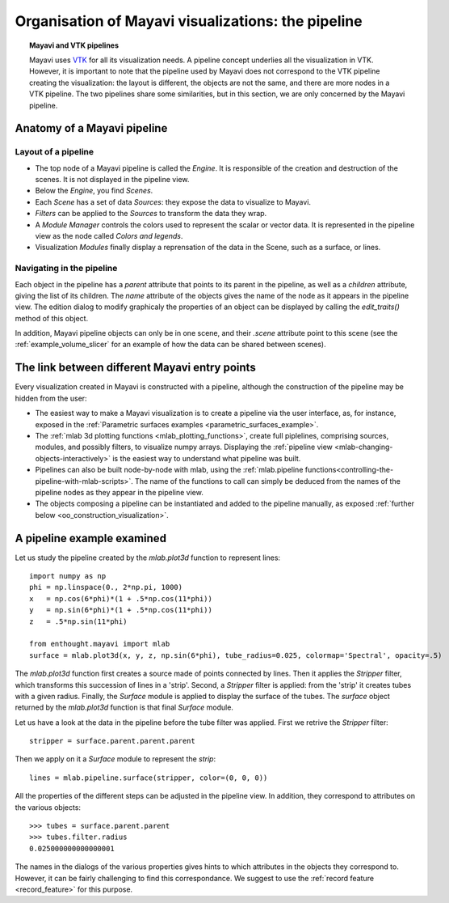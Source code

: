 
.. _organisation_mayavi_visualisations:

Organisation of Mayavi visualizations: the pipeline
====================================================

.. topic:: Mayavi and VTK pipelines

    Mayavi uses `VTK <http://www.vtk.org>`_ for all its visualization needs. 
    A pipeline concept underlies all the visualization in VTK. However,
    it is important to note that the pipeline used by Mayavi does not
    correspond to the VTK pipeline creating the visualization: the layout
    is different, the objects are not the same, and there are more nodes
    in a VTK pipeline. The two pipelines share some similarities, but in
    this section, we are only concerned by the Mayavi pipeline.

Anatomy of a Mayavi pipeline
------------------------------

Layout of a pipeline
.....................

* The top node of a Mayavi pipeline is called the `Engine`. It is
  responsible of the creation and destruction of the scenes. It is not
  displayed in the pipeline view.

* Below the `Engine`, you find `Scenes`.

* Each `Scene` has a set of data `Sources`: they expose the data to
  visualize to Mayavi.

* `Filters` can be applied to the `Sources` to transform the data they
  wrap.

* A `Module Manager` controls the colors used to represent the scalar or
  vector data. It is represented in the pipeline view as the node called
  `Colors and legends`.

* Visualization `Modules` finally display a reprensation of the data in
  the Scene, such as a surface, or lines.

Navigating in the pipeline
............................

Each object in the pipeline has a `parent` attribute that points to its
parent in the pipeline, as well as a `children` attribute, giving the
list of its children. The `name` attribute of the objects gives the name
of the node as it appears in the pipeline view. The edition dialog to
modify graphicaly the properties of an object can be displayed by calling
the `edit_traits()` method of this object.

In addition, Mayavi pipeline objects can only be in one scene, and their
`.scene` attribute point to this scene (see the
:ref:`example_volume_slicer` for an example of how the data can be shared
between scenes).

The link between different Mayavi entry points
------------------------------------------------

Every visualization created in Mayavi is constructed with a pipeline,
although the construction of the pipeline may be hidden from the user:

* The easiest way to make a Mayavi visualization is to create a pipeline
  via the user interface, as, for instance, exposed in the
  :ref:`Parametric surfaces examples <parametric_surfaces_example>`.

* The :ref:`mlab 3d plotting functions <mlab_plotting_functions>`,
  create full piplelines, comprising sources, modules, and possibly
  filters, to visualize numpy arrays. Displaying the 
  :ref:`pipeline view <mlab-changing-objects-interactively>` is the
  easiest way to understand what pipeline was built.

* Pipelines can also be built node-by-node with mlab, using the
  :ref:`mlab.pipeline functions<controlling-the-pipeline-with-mlab-scripts>`. 
  The name of the functions to call can simply be deduced 
  from the names of the pipeline nodes as they appear in the pipeline
  view.

* The objects composing a pipeline can be instantiated and added to the
  pipeline manually, as exposed 
  :ref:`further below <oo_construction_visualization>`.


A pipeline example examined
------------------------------------------------

Let us study the pipeline created by the `mlab.plot3d` function to
represent lines::

    import numpy as np
    phi = np.linspace(0., 2*np.pi, 1000)
    x	= np.cos(6*phi)*(1 + .5*np.cos(11*phi))
    y	= np.sin(6*phi)*(1 + .5*np.cos(11*phi))
    z	= .5*np.sin(11*phi)

    from enthought.mayavi import mlab
    surface = mlab.plot3d(x, y, z, np.sin(6*phi), tube_radius=0.025, colormap='Spectral', opacity=.5)

.. figure:: images/pipeline_and_scene.jpg
  :align: center

The `mlab.plot3d` function first creates a source made of points
connected by lines. Then it applies the `Stripper` filter, which
transforms this succession of lines in a 'strip'. Second, a `Stripper`
filter is applied: from the 'strip' it creates tubes with a given radius.
Finally, the `Surface` module is applied to display the surface of the
tubes. The `surface` object returned by the `mlab.plot3d` function is
that final `Surface` module.

Let us have a look at the data in the pipeline before the tube filter was
applied. First we retrive the `Stripper` filter::

    stripper = surface.parent.parent.parent

Then we apply on it a `Surface` module to represent the `strip`::

    lines = mlab.pipeline.surface(stripper, color=(0, 0, 0))

.. figure:: images/pipeline_and_scene2.jpg
  :align: center

All the properties of the different steps can be adjusted in the pipeline
view. In addition, they correspond to attributes on the various objects::

    >>> tubes = surface.parent.parent
    >>> tubes.filter.radius
    0.025000000000000001

The names in the dialogs of the various properties gives hints to which
attributes in the objects they correspond to. However, it can be fairly
challenging to find this correspondance. We suggest to use the 
:ref:`record feature <record_feature>` for this purpose.

